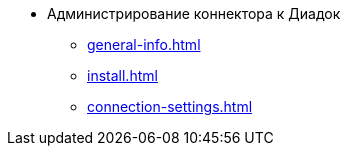 * Администрирование коннектора к Диадок
** xref:general-info.adoc[]
** xref:install.adoc[]
** xref:connection-settings.adoc[]
// *** xref:.attorney.adoc[]
